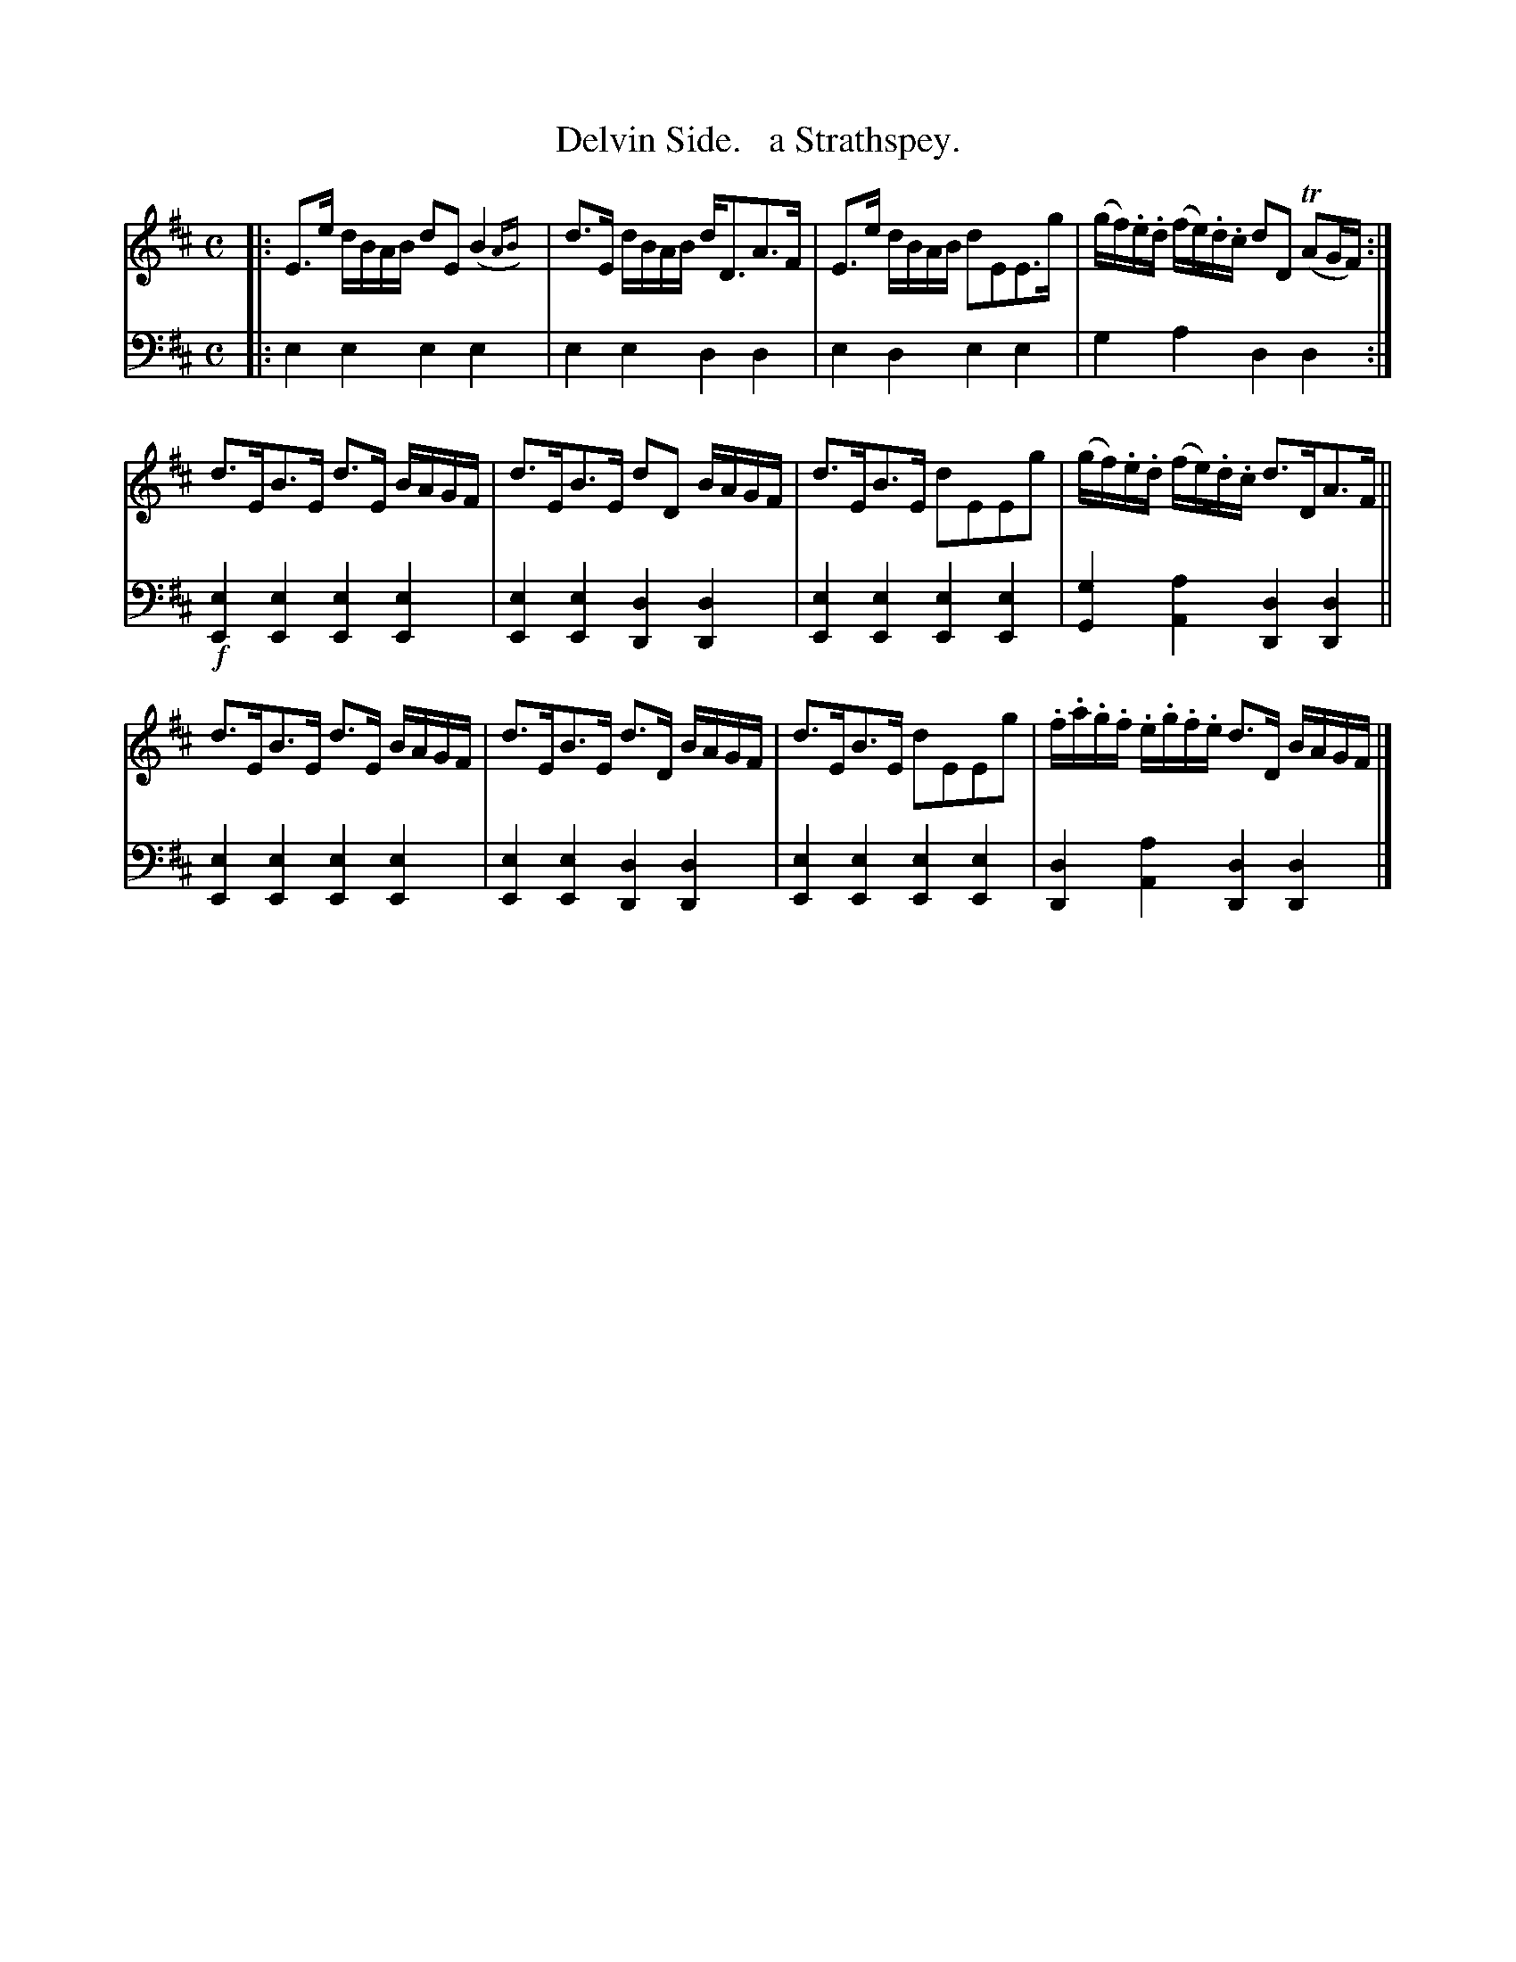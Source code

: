 X: 1153
T: Delvin Side.   a Strathspey.
%R: strathspey
N: This is version 2, for ABC software that understands trailing grace notes.
N: (It's not obvious why this was done in bar 1, while in bar 4 the final 16th-notes are written normally.)
B: Niel Gow & Sons "Complete Repository" v.1 p/15 #3
Z: 2021 John Chambers <jc:trillian.mit.edu>
M: C
L: 1/16
K: Edor
% - - - - - - - - - -
% Voice 1 formatted for proofreading.
V: 1 staves=2
|:\
E3e dBAB d2E2 (B4{AB}) | d3E dBAB dD3A3F | E3e dBAB d2E2E3g | (gf).e.d (fe).d.c d2D2 (TA2GF) :|
d3EB3E d3E BAGF | d3EB3E d2D2 BAGF | d3EB3E d2E2E2g2 | (gf).e.d (fe).d.c d3DA3F ||
d3EB3E d3E BAGF | d3EB3E d3D BAGF | d3EB3E d2E2E2g2 | .f.a.g.f .e.g.f.e d3D BAGF |]
% - - - - - - - - - -
% Voice 2 preserves the book's staff layout.
V: 2 clef=bass middle=d
|:\
e4e4 e4e4 | e4e4 d4d4 | e4d4 e4e4 | g4a4 d4d4 :| !f!\
[e4E4][e4E4] [e4E4][e4E4] |
[e4E4][e4E4] [d4D4][d4D4] |\
[e4E4][e4E4] [e4E4][e4E4] | [g4G4][a4A4] [d4D4][d4D4] ||\
[e4E4][e4E4] [e4E4][e4E4] | [e4E4][e4E4] [d4D4][d4D4] |\
[e4E4][e4E4] [e4E4][e4E4] | [d4D4][a4A4] [d4D4][d4D4] |]
